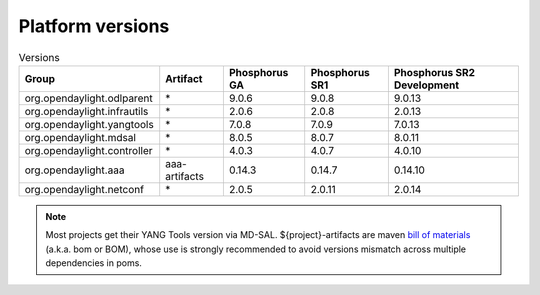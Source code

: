 .. _platform-versions:

Platform versions
=================

.. list-table:: Versions
   :widths: auto
   :header-rows: 1

   * - Group
     - Artifact
     - Phosphorus GA
     - Phosphorus SR1
     - Phosphorus SR2 Development

   * - org.opendaylight.odlparent
     - \*
     - 9.0.6
     - 9.0.8
     - 9.0.13

   * - org.opendaylight.infrautils
     - \*
     - 2.0.6
     - 2.0.8
     - 2.0.13

   * - org.opendaylight.yangtools
     - \*
     - 7.0.8
     - 7.0.9
     - 7.0.13

   * - org.opendaylight.mdsal
     - \*
     - 8.0.5
     - 8.0.7
     - 8.0.11

   * - org.opendaylight.controller
     - \*
     - 4.0.3
     - 4.0.7
     - 4.0.10

   * - org.opendaylight.aaa
     - aaa-artifacts
     - 0.14.3
     - 0.14.7
     - 0.14.10

   * - org.opendaylight.netconf
     - \*
     - 2.0.5
     - 2.0.11
     - 2.0.14

.. note:: Most projects get their YANG Tools version via MD-SAL.
  ${project}-artifacts are maven `bill of materials <https://howtodoinjava.com/maven/maven-bom-bill-of-materials-dependency/>`__
  (a.k.a. bom or BOM), whose use is strongly recommended to avoid versions
  mismatch across multiple dependencies in poms.


